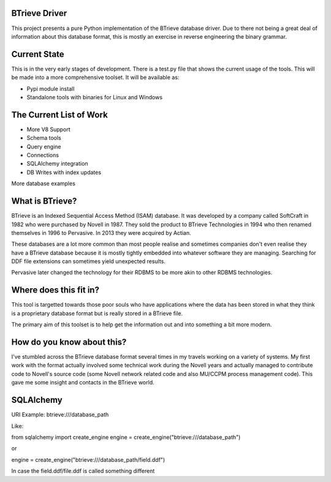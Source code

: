 BTrieve Driver
==============

This project presents a pure Python implementation of the BTrieve database
driver. Due to there not being a great deal of information about this
database format, this is mostly an exercise in reverse engineering the binary
grammar.


Current State
=============

This is in the very early stages of development. There is a test.py file
that shows the current usage of the tools. This will be made into a more
comprehensive toolset. It will be available as:

* Pypi module install
* Standalone tools with binaries for Linux and Windows


The Current List of Work
========================

* More V8 Support
* Schema tools
* Query engine
* Connections
* SQLAlchemy integration
* DB Writes with index updates

More database examples

What is BTrieve?
================

BTrieve is an Indexed Sequential Access Method (ISAM) database. It was developed
by a company called SoftCraft in 1982 who were purchased by Novell in 1987.
They sold the product to BTrieve Technologies in 1994 who then renamed 
themselves in 1996 to Pervasive. In 2013 they were acquired by Actian.

These databases are a lot more common than most people realise and sometimes
companies don't even realise they have a BTrieve database because it is mostly
tightly embedded into whatever software they are managing. Searching for DDF
file extensions can sometimes yield unexpected results.

Pervasive later changed the technology for their RDBMS to be more akin to other
RDBMS technologies.

Where does this fit in?
=======================

This tool is targetted towards those poor souls who have applications where
the data has been stored in what they think is a proprietary database format
but is really stored in a BTrieve file.

The primary aim of this toolset is to help get the information out and into
something a bit more modern.

How do you know about this?
===========================

I've stumbled across the BTrieve database format several times in my travels
working on a variety of systems. My first work with the format actually involved
some technical work during the Novell years and actually managed to contribute
code to Novell's source code (some Novell network related code and also MU/CCPM 
process management code). This gave me some insight and contacts in the BTrieve
world.

SQLAlchemy
==========

URI Example: btrieve:///database_path

Like:

from sqlalchemy import create_engine
engine = create_engine("btrieve:///database_path")

or

engine = create_engine("btrieve:///database_path/field.ddf")

In case the field.ddf/file.ddf is called something different

